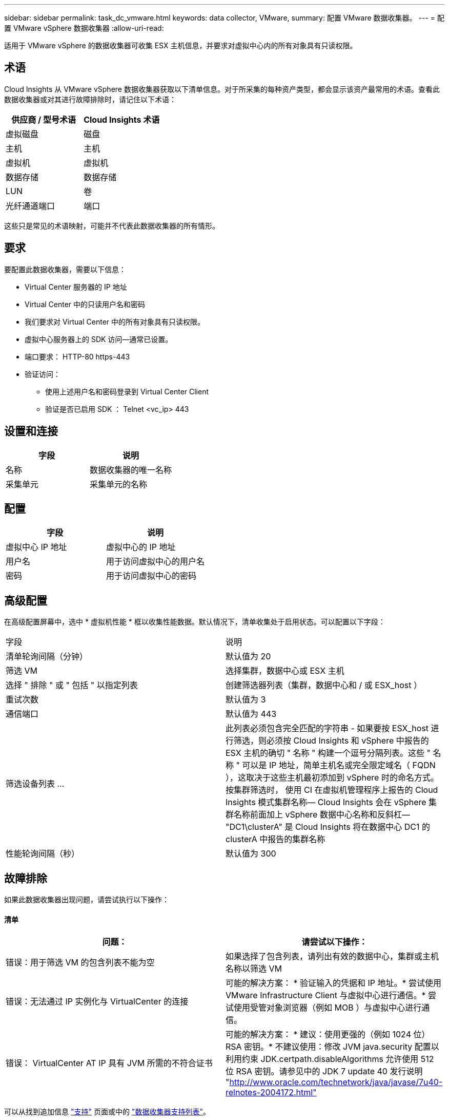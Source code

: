 ---
sidebar: sidebar 
permalink: task_dc_vmware.html 
keywords: data collector, VMware, 
summary: 配置 VMware 数据收集器。 
---
= 配置 VMware vSphere 数据收集器
:allow-uri-read: 


[role="lead"]
适用于 VMware vSphere 的数据收集器可收集 ESX 主机信息，并要求对虚拟中心内的所有对象具有只读权限。



== 术语

Cloud Insights 从 VMware vSphere 数据收集器获取以下清单信息。对于所采集的每种资产类型，都会显示该资产最常用的术语。查看此数据收集器或对其进行故障排除时，请记住以下术语：

[cols="2*"]
|===
| 供应商 / 型号术语 | Cloud Insights 术语 


| 虚拟磁盘 | 磁盘 


| 主机 | 主机 


| 虚拟机 | 虚拟机 


| 数据存储 | 数据存储 


| LUN | 卷 


| 光纤通道端口 | 端口 
|===
这些只是常见的术语映射，可能并不代表此数据收集器的所有情形。



== 要求

要配置此数据收集器，需要以下信息：

* Virtual Center 服务器的 IP 地址
* Virtual Center 中的只读用户名和密码
* 我们要求对 Virtual Center 中的所有对象具有只读权限。
* 虚拟中心服务器上的 SDK 访问—通常已设置。
* 端口要求： HTTP-80 https-443
* 验证访问：
+
** 使用上述用户名和密码登录到 Virtual Center Client
** 验证是否已启用 SDK ： Telnet <vc_ip> 443






== 设置和连接

[cols="2*"]
|===
| 字段 | 说明 


| 名称 | 数据收集器的唯一名称 


| 采集单元 | 采集单元的名称 
|===


== 配置

[cols="2*"]
|===
| 字段 | 说明 


| 虚拟中心 IP 地址 | 虚拟中心的 IP 地址 


| 用户名 | 用于访问虚拟中心的用户名 


| 密码 | 用于访问虚拟中心的密码 
|===


== 高级配置

在高级配置屏幕中，选中 * 虚拟机性能 * 框以收集性能数据。默认情况下，清单收集处于启用状态。可以配置以下字段：

[cols="2*"]
|===


| 字段 | 说明 


| 清单轮询间隔（分钟） | 默认值为 20 


| 筛选 VM | 选择集群，数据中心或 ESX 主机 


| 选择 " 排除 " 或 " 包括 " 以指定列表 | 创建筛选器列表（集群，数据中心和 / 或 ESX_host ） 


| 重试次数 | 默认值为 3 


| 通信端口 | 默认值为 443 


| 筛选设备列表 ... | 此列表必须包含完全匹配的字符串 - 如果要按 ESX_host 进行筛选，则必须按 Cloud Insights 和 vSphere 中报告的 ESX 主机的确切 " 名称 " 构建一个逗号分隔列表。这些 " 名称 " 可以是 IP 地址，简单主机名或完全限定域名（ FQDN ），这取决于这些主机最初添加到 vSphere 时的命名方式。按集群筛选时， 使用 CI 在虚拟机管理程序上报告的 Cloud Insights 模式集群名称— Cloud Insights 会在 vSphere 集群名称前面加上 vSphere 数据中心名称和反斜杠— "DC1\clusterA" 是 Cloud Insights 将在数据中心 DC1 的 clusterA 中报告的集群名称 


| 性能轮询间隔（秒） | 默认值为 300 
|===


== 故障排除

如果此数据收集器出现问题，请尝试执行以下操作：



==== 清单

[cols="2*"]
|===
| 问题： | 请尝试以下操作： 


| 错误：用于筛选 VM 的包含列表不能为空 | 如果选择了包含列表，请列出有效的数据中心，集群或主机名称以筛选 VM 


| 错误：无法通过 IP 实例化与 VirtualCenter 的连接 | 可能的解决方案： * 验证输入的凭据和 IP 地址。* 尝试使用 VMware Infrastructure Client 与虚拟中心进行通信。* 尝试使用受管对象浏览器（例如 MOB ）与虚拟中心进行通信。 


| 错误： VirtualCenter AT IP 具有 JVM 所需的不符合证书 | 可能的解决方案： * 建议：使用更强的（例如 1024 位） RSA 密钥。* 不建议使用：修改 JVM java.security 配置以利用约束 JDK.certpath.disableAlgorithms 允许使用 512 位 RSA 密钥。请参见中的 JDK 7 update 40 发行说明 "http://www.oracle.com/technetwork/java/javase/7u40-relnotes-2004172.html"[] 
|===
可以从找到追加信息 link:concept_requesting_support.html["支持"] 页面或中的 link:https://docs.netapp.com/us-en/cloudinsights/CloudInsightsDataCollectorSupportMatrix.pdf["数据收集器支持列表"]。

